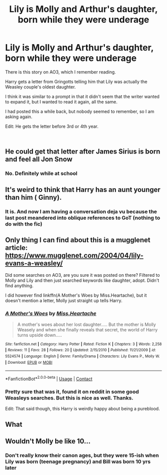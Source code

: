 #+TITLE: Lily is Molly and Arthur's daughter, born while they were underage

* Lily is Molly and Arthur's daughter, born while they were underage
:PROPERTIES:
:Score: 26
:DateUnix: 1607800431.0
:DateShort: 2020-Dec-12
:FlairText: What's That Fic?
:END:
There is this story on AO3, which I remember reading.

Harry gets a letter from Gringotts telling him that Lily was actually the Weasley couple's oldest daughter.

I think it was similar to a prompt in that it didn't seem that the writer wanted to expand it, but I wanted to read it again, all the same.

I had posted this a while back, but nobody seemed to remember, so I am asking again.

Edit: He gets the letter before 3rd or 4th year.

​


** He could get that letter after James Sirius is born and feel all Jon Snow
:PROPERTIES:
:Author: Jon_Riptide
:Score: 23
:DateUnix: 1607801986.0
:DateShort: 2020-Dec-12
:END:

*** No. Definitely while at school
:PROPERTIES:
:Score: 4
:DateUnix: 1607802138.0
:DateShort: 2020-Dec-12
:END:


** It's weird to think that Harry has an aunt younger than him ( Ginny).
:PROPERTIES:
:Score: 9
:DateUnix: 1607801174.0
:DateShort: 2020-Dec-12
:END:

*** It is. And now I am having a conversation deja vu because the last post meandered into oblique references to GoT (nothing to do with the fic)
:PROPERTIES:
:Score: 5
:DateUnix: 1607801767.0
:DateShort: 2020-Dec-12
:END:


** Only thing I can find about this is a mugglenet article: [[https://www.mugglenet.com/2004/04/lily-evans-a-weasley/]]

Did some searches on AO3, are you sure it was posted on there? Filtered to Molly and Lily and then just searched keywords like daughter, adopt. Didn't find anything.

I did however find linkffn(A Mother's Woes by Miss.Heartache), but it doesn't mention a letter, Molly just straight up tells Harry.
:PROPERTIES:
:Author: Wombarly
:Score: 7
:DateUnix: 1607813688.0
:DateShort: 2020-Dec-13
:END:

*** [[https://www.fanfiction.net/s/5524574/1/][*/A Mother's Woes/*]] by [[https://www.fanfiction.net/u/2100319/Miss-Heartache][/Miss.Heartache/]]

#+begin_quote
  A mother's woes about her lost daughter..... But the mother is Molly Weasely and when she finally reveals that secret, the world of Harry turns upside down.....
#+end_quote

^{/Site/:} ^{fanfiction.net} ^{*|*} ^{/Category/:} ^{Harry} ^{Potter} ^{*|*} ^{/Rated/:} ^{Fiction} ^{K} ^{*|*} ^{/Chapters/:} ^{3} ^{*|*} ^{/Words/:} ^{2,258} ^{*|*} ^{/Reviews/:} ^{11} ^{*|*} ^{/Favs/:} ^{28} ^{*|*} ^{/Follows/:} ^{20} ^{*|*} ^{/Updated/:} ^{2/15/2010} ^{*|*} ^{/Published/:} ^{11/21/2009} ^{*|*} ^{/id/:} ^{5524574} ^{*|*} ^{/Language/:} ^{English} ^{*|*} ^{/Genre/:} ^{Family/Drama} ^{*|*} ^{/Characters/:} ^{Lily} ^{Evans} ^{P.,} ^{Molly} ^{W.} ^{*|*} ^{/Download/:} ^{[[http://www.ff2ebook.com/old/ffn-bot/index.php?id=5524574&source=ff&filetype=epub][EPUB]]} ^{or} ^{[[http://www.ff2ebook.com/old/ffn-bot/index.php?id=5524574&source=ff&filetype=mobi][MOBI]]}

--------------

*FanfictionBot*^{2.0.0-beta} | [[https://github.com/FanfictionBot/reddit-ffn-bot/wiki/Usage][Usage]] | [[https://www.reddit.com/message/compose?to=tusing][Contact]]
:PROPERTIES:
:Author: FanfictionBot
:Score: 3
:DateUnix: 1607813713.0
:DateShort: 2020-Dec-13
:END:


*** Pretty sure that was it, found it on reddit in some good Weasleys searches. But this is nice as well. Thanks.

Edit: That said though, this Harry is weirdly happy about being a pureblood.
:PROPERTIES:
:Score: 1
:DateUnix: 1607835040.0
:DateShort: 2020-Dec-13
:END:


** What
:PROPERTIES:
:Author: NeuralREAPER945
:Score: 3
:DateUnix: 1607810548.0
:DateShort: 2020-Dec-13
:END:


** Wouldn't Molly be like 10...
:PROPERTIES:
:Author: honesind
:Score: 3
:DateUnix: 1607835937.0
:DateShort: 2020-Dec-13
:END:

*** Don't really know their canon ages, but they were 15-ish when Lily was born (teenage pregnancy) and Bill was born 10 yrs later
:PROPERTIES:
:Score: 2
:DateUnix: 1607836084.0
:DateShort: 2020-Dec-13
:END:
